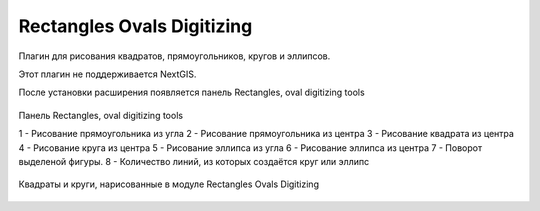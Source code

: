 .. sectionauthor:: Артём Светлов <artem.svetlov@nextgis.ru>

.. _rectangles_ovals_digitizing:

Rectangles Ovals Digitizing
==============================

Плагин для рисования квадратов, прямоугольников, кругов и эллипсов.

Этот плагин не поддерживается NextGIS.

 
После установки расширения появляется панель Rectangles, oval digitizing tools


.. figure:: _static/modules_rectangles_ovals_digitizing_panel.png
   :align: center
   :width: 8cm

   Панель Rectangles, oval digitizing tools

   1 - Рисование прямоугольника из угла
   2 - Рисование прямоугольника из центра
   3 - Рисование квадрата из центра
   4 - Рисование круга из центра
   5 - Рисование эллипса из угла
   6 - Рисование эллипса из центра
   7 - Поворот выделеной фигуры.
   8 - Количество линий, из которых создаётся круг или эллипс


.. figure:: _static/modules_rectangles_ovals_digitizing_window.png
   :align: center
   :width: 15cm

   Квадраты и круги, нарисованные в модуле Rectangles Ovals Digitizing
